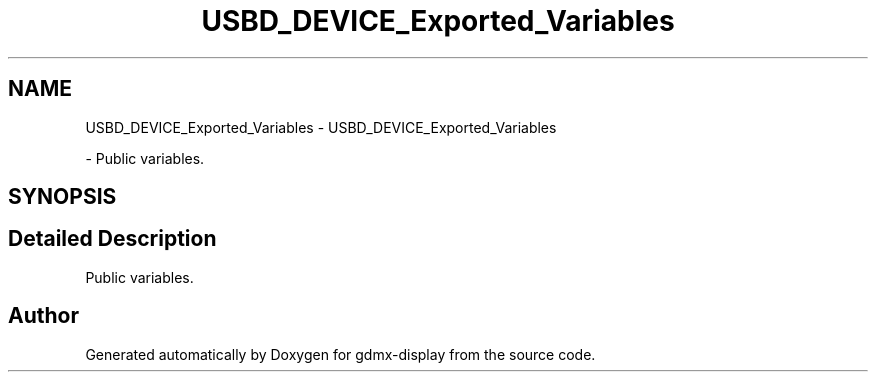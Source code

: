 .TH "USBD_DEVICE_Exported_Variables" 3 "Mon May 24 2021" "gdmx-display" \" -*- nroff -*-
.ad l
.nh
.SH NAME
USBD_DEVICE_Exported_Variables \- USBD_DEVICE_Exported_Variables
.PP
 \- Public variables\&.  

.SH SYNOPSIS
.br
.PP
.SH "Detailed Description"
.PP 
Public variables\&. 


.SH "Author"
.PP 
Generated automatically by Doxygen for gdmx-display from the source code\&.
